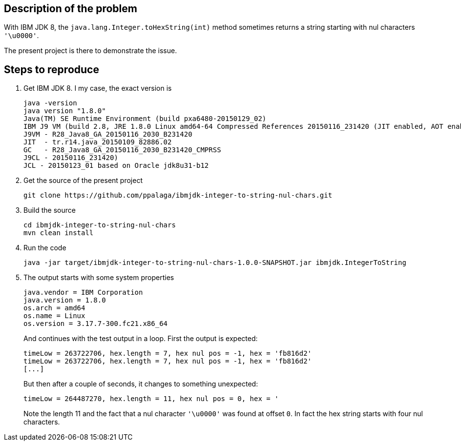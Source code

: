 == Description of the problem

With IBM JDK 8, the `java.lang.Integer.toHexString(int)` method sometimes returns a string
starting with nul characters `'\u0000'`.

The present project is there to demonstrate the issue.

== Steps to reproduce

1. Get IBM JDK 8. I my case, the exact version is
+
.................
java -version
java version "1.8.0"
Java(TM) SE Runtime Environment (build pxa6480-20150129_02)
IBM J9 VM (build 2.8, JRE 1.8.0 Linux amd64-64 Compressed References 20150116_231420 (JIT enabled, AOT enabled)
J9VM - R28_Java8_GA_20150116_2030_B231420
JIT  - tr.r14.java_20150109_82886.02
GC   - R28_Java8_GA_20150116_2030_B231420_CMPRSS
J9CL - 20150116_231420)
JCL - 20150123_01 based on Oracle jdk8u31-b12
.................
+
2. Get the source of the present project
+
.................
git clone https://github.com/ppalaga/ibmjdk-integer-to-string-nul-chars.git
.................

3. Build the source
+
.................
cd ibmjdk-integer-to-string-nul-chars
mvn clean install
.................

4. Run the code
+
.................
java -jar target/ibmjdk-integer-to-string-nul-chars-1.0.0-SNAPSHOT.jar ibmjdk.IntegerToString
.................

5. The output starts with some system properties
+
.................
java.vendor = IBM Corporation
java.version = 1.8.0
os.arch = amd64
os.name = Linux
os.version = 3.17.7-300.fc21.x86_64
.................
+
And continues with the test output in a loop. First the output is expected:
+
.................
timeLow = 263722706, hex.length = 7, hex nul pos = -1, hex = 'fb816d2'
timeLow = 263722706, hex.length = 7, hex nul pos = -1, hex = 'fb816d2'
[...]
.................
+
But then after a couple of seconds, it changes to something unexpected:
+
.................
timeLow = 264487270, hex.length = 11, hex nul pos = 0, hex = '
.................
+
Note the length 11 and the fact that a nul character `'\u0000'` was found at offset `0`.
In fact the hex string starts with four nul characters.
